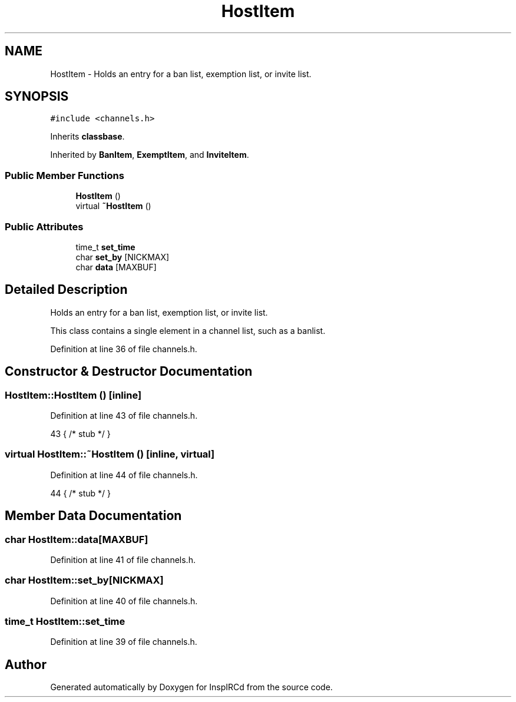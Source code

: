 .TH "HostItem" 3 "14 Dec 2005" "Version 1.0Betareleases" "InspIRCd" \" -*- nroff -*-
.ad l
.nh
.SH NAME
HostItem \- Holds an entry for a ban list, exemption list, or invite list.  

.PP
.SH SYNOPSIS
.br
.PP
\fC#include <channels.h>\fP
.PP
Inherits \fBclassbase\fP.
.PP
Inherited by \fBBanItem\fP, \fBExemptItem\fP, and \fBInviteItem\fP.
.PP
.SS "Public Member Functions"

.in +1c
.ti -1c
.RI "\fBHostItem\fP ()"
.br
.ti -1c
.RI "virtual \fB~HostItem\fP ()"
.br
.in -1c
.SS "Public Attributes"

.in +1c
.ti -1c
.RI "time_t \fBset_time\fP"
.br
.ti -1c
.RI "char \fBset_by\fP [NICKMAX]"
.br
.ti -1c
.RI "char \fBdata\fP [MAXBUF]"
.br
.in -1c
.SH "Detailed Description"
.PP 
Holds an entry for a ban list, exemption list, or invite list. 

This class contains a single element in a channel list, such as a banlist.
.PP
Definition at line 36 of file channels.h.
.SH "Constructor & Destructor Documentation"
.PP 
.SS "HostItem::HostItem ()\fC [inline]\fP"
.PP
Definition at line 43 of file channels.h.
.PP
.nf
43 { /* stub */ }
.fi
.PP
.SS "virtual HostItem::~HostItem ()\fC [inline, virtual]\fP"
.PP
Definition at line 44 of file channels.h.
.PP
.nf
44 { /* stub */ }
.fi
.PP
.SH "Member Data Documentation"
.PP 
.SS "char \fBHostItem::data\fP[MAXBUF]"
.PP
Definition at line 41 of file channels.h.
.SS "char \fBHostItem::set_by\fP[NICKMAX]"
.PP
Definition at line 40 of file channels.h.
.SS "time_t \fBHostItem::set_time\fP"
.PP
Definition at line 39 of file channels.h.

.SH "Author"
.PP 
Generated automatically by Doxygen for InspIRCd from the source code.
